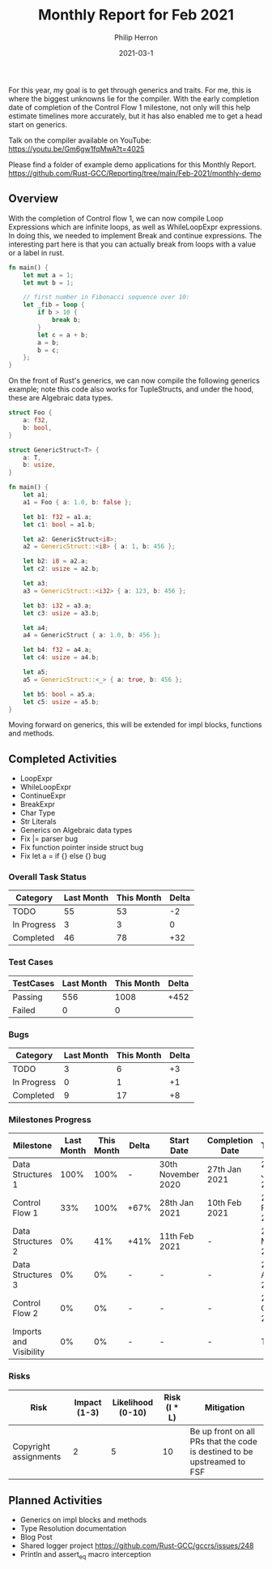 #+title:  Monthly Report for Feb 2021
#+author: Philip Herron
#+date:   2021-03-1

For this year, my goal is to get through generics and traits. For me, this is where the biggest unknowns lie for the compiler. With the early completion date of completion of the Control Flow 1 milestone, not only will this help estimate timelines more accurately, but it has also enabled me to get a head start on generics.

Talk on the compiler available on YouTube: https://youtu.be/Gm6gw1fqMwA?t=4025

Please find a folder of example demo applications for this Monthly Report. https://github.com/Rust-GCC/Reporting/tree/main/Feb-2021/monthly-demo

** Overview

With the completion of Control flow 1, we can now compile Loop Expressions which are infinite loops, as well as 
WhileLoopExpr expressions. In doing this, we needed to implement Break and continue expressions. The interesting part here is that you can actually break from loops with a value or a label in rust.

#+BEGIN_SRC rust
fn main() {
    let mut a = 1;
    let mut b = 1;

    // first number in Fibonacci sequence over 10:
    let _fib = loop {
        if b > 10 {
            break b;
        }
        let c = a + b;
        a = b;
        b = c;
    };
}
#+END_SRC

On the front of Rust's generics, we can now compile the following generics example; note this code also works for TupleStructs, and under the hood, these are Algebraic data types.

#+BEGIN_SRC rust
struct Foo {
    a: f32,
    b: bool,
}

struct GenericStruct<T> {
    a: T,
    b: usize,
}

fn main() {
    let a1;
    a1 = Foo { a: 1.0, b: false };

    let b1: f32 = a1.a;
    let c1: bool = a1.b;

    let a2: GenericStruct<i8>;
    a2 = GenericStruct::<i8> { a: 1, b: 456 };

    let b2: i8 = a2.a;
    let c2: usize = a2.b;

    let a3;
    a3 = GenericStruct::<i32> { a: 123, b: 456 };

    let b3: i32 = a3.a;
    let c3: usize = a3.b;

    let a4;
    a4 = GenericStruct { a: 1.0, b: 456 };

    let b4: f32 = a4.a;
    let c4: usize = a4.b;

    let a5;
    a5 = GenericStruct::<_> { a: true, b: 456 };

    let b5: bool = a5.a;
    let c5: usize = a5.b;
}
#+END_SRC

Moving forward on generics, this will be extended for impl blocks, functions and methods.
   
** Completed Activities

- LoopExpr
- WhileLoopExpr
- ContinueExpr
- BreakExpr
- Char Type
- Str Literals
- Generics on Algebraic data types
- Fix |= parser bug
- Fix function pointer inside struct bug
- Fix let a = if {} else {} bug

*** Overall Task Status

| Category    | Last Month | This Month | Delta |
|-------------+------------+------------+-------|
| TODO        |         55 |         53 |    -2 |
| In Progress |          3 |          3 |     0 |
| Completed   |         46 |         78 |   +32 |

*** Test Cases

| TestCases | Last Month | This Month | Delta |
|-----------+------------+------------+-------|
| Passing   |        556 |       1008 |  +452 |
| Failed    |          0 |          0 |       |

*** Bugs

| Category    | Last Month | This Month | Delta |
|-------------+------------+------------+-------|
| TODO        |          3 |          6 |    +3 |
| In Progress |          0 |          1 |    +1 |
| Completed   |          9 |         17 |    +8 |

*** Milestones Progress

| Milestone              | Last Month | This Month | Delta | Start Date         | Completion Date | Target        |
|------------------------+------------+------------+-------+--------------------+-----------------+---------------|
| Data Structures 1      |       100% |       100% | -     | 30th November 2020 | 27th Jan 2021   | 29th Jan 2021 |
| Control Flow 1         |        33% |       100% | +67%  | 28th Jan 2021      | 10th Feb 2021   | 26th Feb 2021 |
| Data Structures 2      |         0% |        41% | +41%  | 11th Feb 2021      | -               | 28st May 2021 |
| Data Structures 3      |         0% |         0% | -     | -                  | -               | 27th Aug 2021 |
| Control Flow 2         |         0% |         0% | -     | -                  | -               | 29th Oct 2021 |
| Imports and Visibility |         0% |         0% | -     | -                  | -               | TBD           |

*** Risks

| Risk                  | Impact (1-3) | Likelihood (0-10) | Risk (I * L) | Mitigation                                                               |
|-----------------------+--------------+-------------------+--------------+--------------------------------------------------------------------------|
| Copyright assignments |            2 |                 5 |           10 | Be up front on all PRs that the code is destined to be upstreamed to FSF |

** Planned Activities

- Generics on impl blocks and methods
- Type Resolution documentation
- Blog Post
- Shared logger project https://github.com/Rust-GCC/gccrs/issues/248
- Println and assert_eq macro interception
